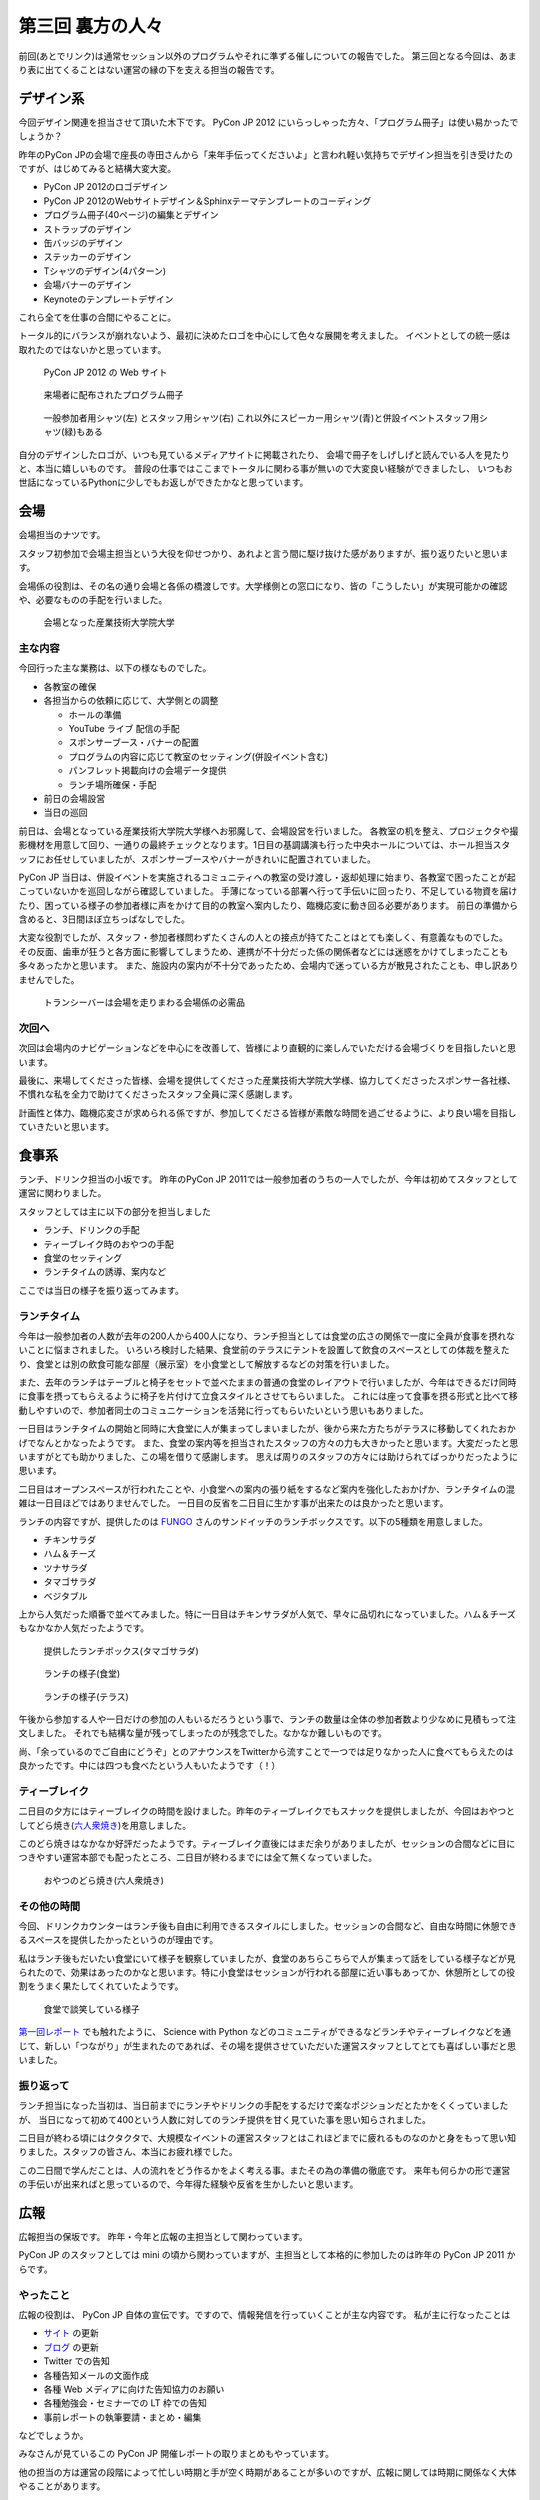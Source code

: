 ===================
 第三回 裏方の人々
===================

.. image:: /_static/pyconjp2012_logo_s.*
   :target: http://2012.pycon.jp/

前回(あとでリンク)は通常セッション以外のプログラムやそれに準ずる催しについての報告でした。
第三回となる今回は、あまり表に出てくることはない運営の縁の下を支える担当の報告です。


デザイン系
==========

今回デザイン関連を担当させて頂いた木下です。
PyCon JP 2012 にいらっしゃった方々、「プログラム冊子」は使い易かったでしょうか？

昨年のPyCon JPの会場で座長の寺田さんから「来年手伝ってくださいよ」と言われ軽い気持ちでデザイン担当を引き受けたのですが、はじめてみると結構大変大変。

- PyCon JP 2012のロゴデザイン
- PyCon JP 2012のWebサイトデザイン＆Sphinxテーマテンプレートのコーディング
- プログラム冊子(40ページ)の編集とデザイン
- ストラップのデザイン
- 缶バッジのデザイン
- ステッカーのデザイン
- Tシャツのデザイン(4パターン)
- 会場バナーのデザイン
- Keynoteのテンプレートデザイン

これら全てを仕事の合間にやることに。

トータル的にバランスが崩れないよう、最初に決めたロゴを中心にして色々な展開を考えました。
イベントとしての統一感は取れたのではないかと思っています。

.. figure:: /_static/site.*
   :width: 640px

   PyCon JP 2012 の Web サイト


.. figure:: /_static/guidebook.*
   :width: 640px

   来場者に配布されたプログラム冊子


.. figure:: /_static/design_tshirts.*
   :width: 640px

   一般参加者用シャツ(左) とスタッフ用シャツ(右)
   これ以外にスピーカー用シャツ(青)と併設イベントスタッフ用シャツ(緑)もある


自分のデザインしたロゴが、いつも見ているメディアサイトに掲載されたり、
会場で冊子をしげしげと読んでいる人を見たりと、本当に嬉しいものです。
普段の仕事ではここまでトータルに関わる事が無いので大変良い経験ができましたし、
いつもお世話になっているPythonに少しでもお返しができたかなと思っています。


会場
====

会場担当のナツです。

スタッフ初参加で会場主担当という大役を仰せつかり、あれよと言う間に駆け抜けた感がありますが、振り返りたいと思います。

会場係の役割は、その名の通り会場と各係の橋渡しです。大学様側との窓口になり、皆の「こうしたい」が実現可能かの確認や、必要なものの手配を行いました。

.. figure:: /_static/aiit.*
   :width: 640px

   会場となった産業技術大学院大学

主な内容
--------

今回行った主な業務は、以下の様なものでした。

- 各教室の確保
- 各担当からの依頼に応じて、大学側との調整

  - ホールの準備
  - YouTube ライブ 配信の手配
  - スポンサーブース・バナーの配置
  - プログラムの内容に応じて教室のセッティング(併設イベント含む)
  - パンフレット掲載向けの会場データ提供
  - ランチ場所確保・手配

- 前日の会場設営
- 当日の巡回

前日は、会場となっている産業技術大学院大学様へお邪魔して、会場設営を行いました。
各教室の机を整え、プロジェクタや撮影機材を用意して回り、一通りの最終チェックとなります。1日目の基調講演も行った中央ホールについては、ホール担当スタッフにお任せしていましたが、スポンサーブースやバナーがきれいに配置されていました。

PyCon JP 当日は、併設イベントを実施されるコミュニティへの教室の受け渡し・返却処理に始まり、各教室で困ったことが起こっていないかを巡回しながら確認していました。
手薄になっている部署へ行って手伝いに回ったり、不足している物資を届けたり、困っている様子の参加者様に声をかけて目的の教室へ案内したり、臨機応変に動き回る必要があります。
前日の準備から含めると、3日間ほぼ立ちっぱなしでした。

大変な役割でしたが、スタッフ・参加者様問わずたくさんの人との接点が持てたことはとても楽しく、有意義なものでした。
その反面、歯車が狂うと各方面に影響してしまうため、連携が不十分だった係の関係者などには迷惑をかけてしまったことも多々あったかと思います。
また、施設内の案内が不十分であったため、会場内で迷っている方が散見されたことも、申し訳ありませんでした。


.. figure:: /_static/transceiver.*
   :width: 640px

   トランシーバーは会場を走りまわる会場係の必需品


次回へ
------

次回は会場内のナビゲーションなどを中心にを改善して、皆様により直観的に楽しんでいただける会場づくりを目指したいと思います。

最後に、来場してくださった皆様、会場を提供してくださった産業技術大学院大学様、協力してくださったスポンサー各社様、不慣れな私を全力で助けてくださったスタッフ全員に深く感謝します。

計画性と体力、臨機応変さが求められる係ですが、参加してくださる皆様が素敵な時間を過ごせるように、より良い場を目指していきたいと思います。


食事系
======

ランチ、ドリンク担当の小坂です。
昨年のPyCon JP 2011では一般参加者のうちの一人でしたが、今年は初めてスタッフとして運営に関わりました。

スタッフとしては主に以下の部分を担当しました

- ランチ、ドリンクの手配
- ティーブレイク時のおやつの手配
- 食堂のセッティング
- ランチタイムの誘導、案内など

ここでは当日の様子を振り返ってみます。

ランチタイム
------------

今年は一般参加者の人数が去年の200人から400人になり、ランチ担当としては食堂の広さの関係で一度に全員が食事を摂れないことに悩まされました。
いろいろ検討した結果、食堂前のテラスにテントを設置して飲食のスペースとしての体裁を整えたり、食堂とは別の飲食可能な部屋（展示室）を小食堂として解放するなどの対策を行いました。

また、去年のランチはテーブルと椅子をセットで並べたままの普通の食堂のレイアウトで行いましたが、今年はできるだけ同時に食事を摂ってもらえるように椅子を片付けて立食スタイルとさせてもらいました。
これには座って食事を摂る形式と比べて移動しやすいので、参加者同士のコミュニケーションを活発に行ってもらいたいという思いもありました。

一日目はランチタイムの開始と同時に大食堂に人が集まってしまいましたが、後から来た方たちがテラスに移動してくれたおかげでなんとかなったようです。
また、食堂の案内等を担当されたスタッフの方々の力も大きかったと思います。大変だったと思いますがとても助かりました、この場を借りて感謝します。
思えば周りのスタッフの方々には助けられてばっかりだったように思います。

二日目はオープンスペースが行われたことや、小食堂への案内の張り紙をするなど案内を強化したおかげか、ランチタイムの混雑は一日目ほどではありませんでした。
一日目の反省を二日目に生かす事が出来たのは良かったと思います。

ランチの内容ですが、提供したのは `FUNGO <http://www.fungo.com/>`_ さんのサンドイッチのランチボックスです。以下の5種類を用意しました。

- チキンサラダ
- ハム＆チーズ
- ツナサラダ
- タマゴサラダ
- ベジタブル

上から人気だった順番で並べてみました。特に一日目はチキンサラダが人気で、早々に品切れになっていました。ハム＆チーズもなかなか人気だったようです。

.. figure:: /_static/sandwich.*
   :width: 640px

   提供したランチボックス(タマゴサラダ)

.. figure:: /_static/lunch_lunch01.*
   :width: 640

   ランチの様子(食堂)

.. figure:: /_static/lunch_lunch02.*
   :width: 640

   ランチの様子(テラス)

午後から参加する人や一日だけの参加の人もいるだろうという事で、ランチの数量は全体の参加者数より少なめに見積もって注文しました。
それでも結構な量が残ってしまったのが残念でした。なかなか難しいものです。

尚、「余っているのでご自由にどうぞ」とのアナウンスをTwitterから流すことで一つでは足りなかった人に食べてもらえたのは良かったです。中には四つも食べたという人もいたようです（！）

ティーブレイク
--------------

二日目の夕方にはティーブレイクの時間を設けました。昨年のティーブレイクでもスナックを提供しましたが、今回はおやつとしてどら焼き(`六人衆焼き <http://rokuninshu.jp/>`_)を用意しました。

このどら焼きはなかなか好評だったようです。ティーブレイク直後にはまだ余りがありましたが、セッションの合間などに目につきやすい運営本部でも配ったところ、二日目が終わるまでには全て無くなっていました。

.. figure:: /_static/lunch_dorayaki.*
   :width: 640

   おやつのどら焼き(六人衆焼き)

その他の時間
------------

今回、ドリンクカウンターはランチ後も自由に利用できるスタイルにしました。セッションの合間など、自由な時間に休憩できるスペースを提供したかったというのが理由です。

私はランチ後もだいたい食堂にいて様子を観察していましたが、食堂のあちらこちらで人が集まって話をしている様子などが見られたので、効果はあったのかなと思います。特に小食堂はセッションが行われる部屋に近い事もあってか、休憩所としての役割をうまく果たしてくれていたようです。

.. figure:: /_static/lunch_group.*
   :width: 640

   食堂で談笑している様子

`第一回レポート <http://codezine.jp/article/detail/6784?p=4>`_ でも触れたように、 Science with Python などのコミュニティができるなどランチやティーブレイクなどを通じて、新しい「つながり」が生まれたのであれば、その場を提供させていただいた運営スタッフとしてとても喜ばしい事だと思いました。

振り返って
----------

ランチ担当になった当初は、当日前までにランチやドリンクの手配をするだけで楽なポジションだとたかをくくっていましたが、 当日になって初めて400という人数に対してのランチ提供を甘く見ていた事を思い知らされました。

二日目が終わる頃にはクタクタで、大規模なイベントの運営スタッフとはこれほどまでに疲れるものなのかと身をもって思い知りました。スタッフの皆さん、本当にお疲れ様でした。

この二日間で学んだことは、人の流れをどう作るかをよく考える事。またその為の準備の徹底です。
来年も何らかの形で運営の手伝いが出来ればと思っているので、今年得た経験や反省を生かしたいと思います。


広報
====

広報担当の保坂です。
昨年・今年と広報の主担当として関わっています。

PyCon JP のスタッフとしては mini の頃から関わっていますが、主担当として本格的に参加したのは昨年の PyCon JP 2011 からです。

やったこと
----------
広報の役割は、 PyCon JP 自体の宣伝です。ですので、情報発信を行っていくことが主な内容です。
私が主に行なったことは

- `サイト <http://2012.pycon.jp>`_ の更新
- `ブログ <http://pyconjp.blogspot.com>`_ の更新
- Twitter での告知
- 各種告知メールの文面作成
- 各種 Web メディアに向けた告知協力のお願い
- 各種勉強会・セミナーでの LT 枠での告知
- 事前レポートの執筆要請・まとめ・編集

などでしょうか。

みなさんが見ているこの PyCon JP 開催レポートの取りまとめもやっています。

他の担当の方は運営の段階によって忙しい時期と手が空く時期があることが多いのですが、広報に関しては時期に関係なく大体やることがあります。

立ち上げ時期
~~~~~~~~~~~~
会の運営運営が始まった時期はこれからの運営に向けてスタッフを募集しなければいけません。

- 募集告知メールの文面作成
- `Python Developers Festa 2012.03 <http://www.zusaar.com/event/158001>`_ での `スタッフ募集 LT <http://www.slideshare.net/ShomaHosaka/pyconjp2012>`_

などを行いました。

CFP 受付の時期
~~~~~~~~~~~~~~
PyCon JP のメインとなるセッションの内容を受け付ける CFP の時期は、「今 CFP としてセッション内容を案内していること」を伝えなければいけません。

- CFP 告知メールの文面作成
- `PyCon Taiwan <http://tw.pycon.org/2012/>`_ での参加者募集及び CFP の告知(英語で)
- `java-ja <https://groups.google.com/group/java-ja/?hl=ja>`_ での `CFP 告知 LT <http://shomah4a.net/slides/2012/pycon-java-ja/>`_
- 各種Webメディアでの CFP 告知協力依頼

などを行いました。

中でもインパクトが大きかったのは PyCon Taiwan での告知で、この告知 LT の影響かどうかはわかりませんが、今年は台湾からの参加者が多かったように思います。
その際の内容は `レポート <http://codezine.jp/article/detail/6641>`_ として公開しています。

.. figure:: /_static/pyconjp-promote-stage.*
   :width: 480px

   PyCon TW での告知セッションを行う筆者


来年はさらにスケールアップして台湾以外の PyCon に出張したりするかもしれませんね。

一般参加者登録時期
~~~~~~~~~~~~~~~~~~
セッションの内容が決定したら、次は一般参加者募集の告知をしなければいけません。

- 一般参加者募集メールの文面作成
- `Python Developers Festa 2012.07 <http://www.zusaar.com/event/243008>`_ での `一般参加者募集告知 LT <http://shomah4a.net/slides/2012/pyfes-2012-07/>`_
- 各種Webメディアでの一般参加者募集告知協力依頼

などを行いました。
一般参加者募集の時期に Connpass の Paypal 支払い問題が発生するなど問題があり、それらの内容を盛り込んだ告知を行っています。

開催直前
~~~~~~~~
諸々決定し、あとは開催を待つだけ! という時期にもやることはあります。
昨年同様に開催前に参加者の人にどのような会となるのかを紹介するための開催前レポートを掲載していただきました。

私はレポートを書くというよりも、大まかなアウトラインと内容を考えて、後は他の担当に「レポートまだー?」とひたすら突っつくなかなか恨まれそうな役回りです。

- `PyCon JP 2012 開催前レポート ～第1回 PyCon JP 2012について <http://codezine.jp/article/detail/6730>`_
- `PyCon JP 2012 開催前レポート ～第2回 主要セッションの見どころ紹介 <http://codezine.jp/article/detail/6742>`_
- `PyCon JP 2012 開催前レポート ～第3回 ハンズオン・パネルディスカッション紹介 <http://codezine.jp/article/detail/6751>`_
- `PyCon JP 2012 開催前レポート ～第4回 プログラム以外の諸々 <http://codezine.jp/article/detail/6761>`_
- `PyCon JP 2012 開催前レポート ～第5回 併設イベントの紹介 <http://codezine.jp/article/detail/6765>`_

.. figure:: /_static/pre-report.jpg
   :width: 640px

   事前レポート

このようなレポートは非常に手間がかかりますし、担当の方の負担を増やしてしまうのですが、イベント参加者の方に会の雰囲気を伝えるにはとてもよい方法だと思っています。
担当の方お疲れ様でした。

来年も開催前後のレポートは書きたいですね。

開催当日
~~~~~~~~
そして開催当日です。

当日は撮影担当の一人としてひたすらセッション会場やその他の会場内を走りまわって写真撮影をしていました。
これは広報の仕事というよりも撮影担当という感じですが、会場を走りまわって写真を撮るのもなかなか楽しかったです。

開催後
~~~~~~
PyCon JP 2012 が終わり、他の担当は一息付いているところに運営としての開催レポートを書いてもらうという仕事を投げつけるのが開催後の広報の仕事です。
開催レポートとは則ち今皆様が読んでいるこの記事のことです。

この開催レポートを書き終えると広報の仕事は終わりです。

まとめ
~~~~~~
このように時期によってやることが色々と変わる広報ですが、同じ仕事は殆どない上に普段はあまりできないようなことができるので良い経験となるのではないでしょうか。


次回
====

今回はデザインから広報まで運営の裏側を支える人による報告でした。
最終回となる次回は運営のまとめとなる総括、そして来年の日本で開催される PyCon について座長・副座長から報告します。



